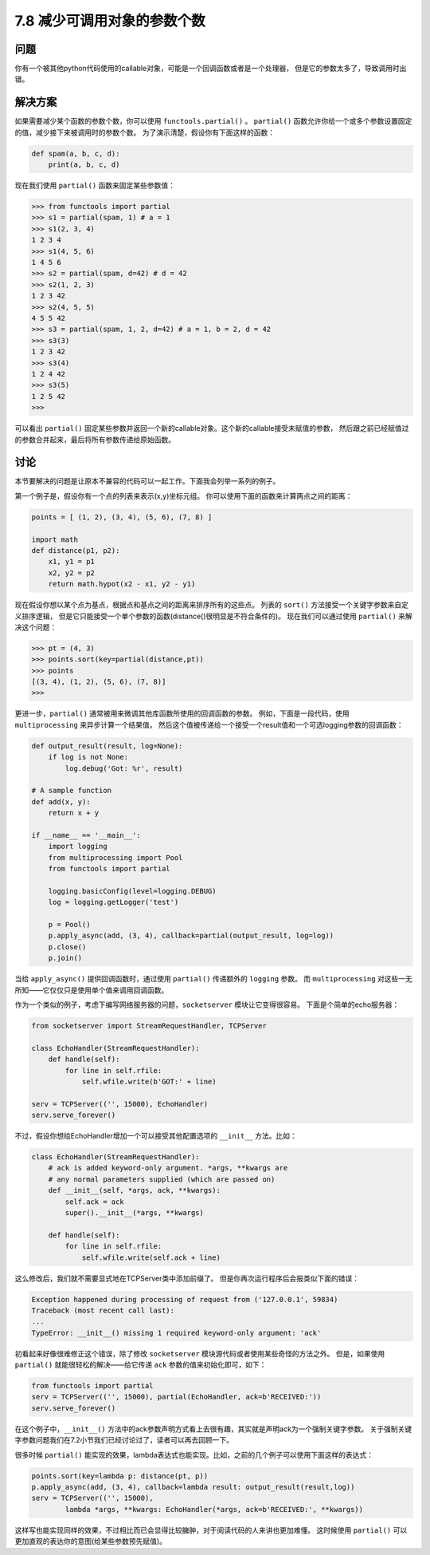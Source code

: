 ============================
7.8 减少可调用对象的参数个数
============================

----------
问题
----------
你有一个被其他python代码使用的callable对象，可能是一个回调函数或者是一个处理器，
但是它的参数太多了，导致调用时出错。

----------
解决方案
----------
如果需要减少某个函数的参数个数，你可以使用 ``functools.partial()`` 。
``partial()`` 函数允许你给一个或多个参数设置固定的值，减少接下来被调用时的参数个数。
为了演示清楚，假设你有下面这样的函数：

.. code-block:: python

    def spam(a, b, c, d):
        print(a, b, c, d)

现在我们使用 ``partial()`` 函数来固定某些参数值：

.. code-block:: python

    >>> from functools import partial
    >>> s1 = partial(spam, 1) # a = 1
    >>> s1(2, 3, 4)
    1 2 3 4
    >>> s1(4, 5, 6)
    1 4 5 6
    >>> s2 = partial(spam, d=42) # d = 42
    >>> s2(1, 2, 3)
    1 2 3 42
    >>> s2(4, 5, 5)
    4 5 5 42
    >>> s3 = partial(spam, 1, 2, d=42) # a = 1, b = 2, d = 42
    >>> s3(3)
    1 2 3 42
    >>> s3(4)
    1 2 4 42
    >>> s3(5)
    1 2 5 42
    >>>

可以看出 ``partial()`` 固定某些参数并返回一个新的callable对象。这个新的callable接受未赋值的参数，
然后跟之前已经赋值过的参数合并起来，最后将所有参数传递给原始函数。

----------
讨论
----------
本节要解决的问题是让原本不兼容的代码可以一起工作。下面我会列举一系列的例子。

第一个例子是，假设你有一个点的列表来表示(x,y)坐标元组。
你可以使用下面的函数来计算两点之间的距离：

.. code-block:: python

    points = [ (1, 2), (3, 4), (5, 6), (7, 8) ]

    import math
    def distance(p1, p2):
        x1, y1 = p1
        x2, y2 = p2
        return math.hypot(x2 - x1, y2 - y1)

现在假设你想以某个点为基点，根据点和基点之间的距离来排序所有的这些点。
列表的 ``sort()`` 方法接受一个关键字参数来自定义排序逻辑，
但是它只能接受一个单个参数的函数(distance()很明显是不符合条件的)。
现在我们可以通过使用 ``partial()`` 来解决这个问题：

.. code-block:: python

    >>> pt = (4, 3)
    >>> points.sort(key=partial(distance,pt))
    >>> points
    [(3, 4), (1, 2), (5, 6), (7, 8)]
    >>>

更进一步，``partial()`` 通常被用来微调其他库函数所使用的回调函数的参数。
例如，下面是一段代码，使用 ``multiprocessing`` 来异步计算一个结果值，
然后这个值被传递给一个接受一个result值和一个可选logging参数的回调函数：

.. code-block:: python

    def output_result(result, log=None):
        if log is not None:
            log.debug('Got: %r', result)

    # A sample function
    def add(x, y):
        return x + y

    if __name__ == '__main__':
        import logging
        from multiprocessing import Pool
        from functools import partial

        logging.basicConfig(level=logging.DEBUG)
        log = logging.getLogger('test')

        p = Pool()
        p.apply_async(add, (3, 4), callback=partial(output_result, log=log))
        p.close()
        p.join()

当给 ``apply_async()`` 提供回调函数时，通过使用 ``partial()`` 传递额外的 ``logging`` 参数。
而 ``multiprocessing`` 对这些一无所知——它仅仅只是使用单个值来调用回调函数。

作为一个类似的例子，考虑下编写网络服务器的问题，``socketserver`` 模块让它变得很容易。
下面是个简单的echo服务器：

.. code-block:: python

    from socketserver import StreamRequestHandler, TCPServer

    class EchoHandler(StreamRequestHandler):
        def handle(self):
            for line in self.rfile:
                self.wfile.write(b'GOT:' + line)

    serv = TCPServer(('', 15000), EchoHandler)
    serv.serve_forever()

不过，假设你想给EchoHandler增加一个可以接受其他配置选项的 ``__init__`` 方法。比如：

.. code-block:: python

    class EchoHandler(StreamRequestHandler):
        # ack is added keyword-only argument. *args, **kwargs are
        # any normal parameters supplied (which are passed on)
        def __init__(self, *args, ack, **kwargs):
            self.ack = ack
            super().__init__(*args, **kwargs)

        def handle(self):
            for line in self.rfile:
                self.wfile.write(self.ack + line)

这么修改后，我们就不需要显式地在TCPServer类中添加前缀了。
但是你再次运行程序后会报类似下面的错误：

.. code-block:: python

    Exception happened during processing of request from ('127.0.0.1', 59834)
    Traceback (most recent call last):
    ...
    TypeError: __init__() missing 1 required keyword-only argument: 'ack'

初看起来好像很难修正这个错误，除了修改 ``socketserver`` 模块源代码或者使用某些奇怪的方法之外。
但是，如果使用 ``partial()`` 就能很轻松的解决——给它传递 ``ack`` 参数的值来初始化即可，如下：

.. code-block:: python

    from functools import partial
    serv = TCPServer(('', 15000), partial(EchoHandler, ack=b'RECEIVED:'))
    serv.serve_forever()

在这个例子中，``__init__()`` 方法中的ack参数声明方式看上去很有趣，其实就是声明ack为一个强制关键字参数。
关于强制关键字参数问题我们在7.2小节我们已经讨论过了，读者可以再去回顾一下。

很多时候 ``partial()`` 能实现的效果，lambda表达式也能实现。比如，之前的几个例子可以使用下面这样的表达式：

.. code-block:: python

    points.sort(key=lambda p: distance(pt, p))
    p.apply_async(add, (3, 4), callback=lambda result: output_result(result,log))
    serv = TCPServer(('', 15000),
            lambda *args, **kwargs: EchoHandler(*args, ack=b'RECEIVED:', **kwargs))

这样写也能实现同样的效果，不过相比而已会显得比较臃肿，对于阅读代码的人来讲也更加难懂。
这时候使用 ``partial()`` 可以更加直观的表达你的意图(给某些参数预先赋值)。
